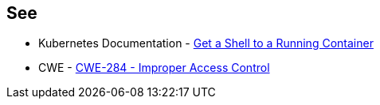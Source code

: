 == See

* Kubernetes Documentation - https://kubernetes.io/docs/tasks/debug/debug-application/get-shell-running-container/[Get a Shell to a Running Container]
* CWE - https://cwe.mitre.org/data/definitions/284[CWE-284 - Improper Access Control]
